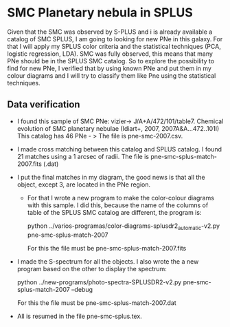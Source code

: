* SMC Planetary nebula in SPLUS

  Given that the SMC was observed by S-PLUS and i is already available a catalog of SMC SPLUS, I am going to looking for new PNe in this galaxy. For that I will apply my SPLUS color criteria 
and the statistical techniques (PCA, logistic regression, LDA). SMC was fully  observed, this means that many PNe should be in the SPLUS SMC catalog.
So to explore the possibility to find for new PNe, I verified that by using known PNe and put them in my colour diagrams and I will try to classify them like Pne
using the statistical techniques. 

** Data verification
 + I found this sample of SMC PNe: vizier-> J/A+A/472/101/table7. Chemical evolution of SMC planetary nebulae (Idiart+, 2007, 2007A&A...472..101I)
   This catalog has 46 PNe - > The file is pne-smc-2007.csv.
 + I made cross matching  between this catalog and SPLUS catalog. I found 21 matches using a 1 arcsec of radii. The file is pne-smc-splus-match-2007.fits (.dat)
 + I put the final matches in my diagram, the good news is that all the object, except 3, are located in the PNe region.
  - For that I wrote a new program to make the color-colour diagrams with this sample. I did this, because the name of the 
    columns of table of the SPLUS SMC catalog are different, the program is: 

                           python ../varios-programas/color-diagrams-splusdr2_automatic-v2.py pne-smc-splus-match-2007
    
     For this the file must be pne-smc-splus-match-2007.fits

 + I made the S-spectrum for all the objects. I also wrote the a new program based on the other to display the spectrum:

                             python ../new-programs/photo-spectra-SPLUSDR2-v2.py pne-smc-splus-match-2007 --debug  
    
   For this the file must be pne-smc-splus-match-2007.dat
 
 + All is resumed in the file pne-smc-splus.tex.
